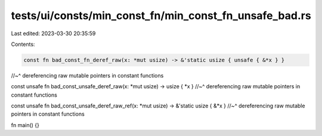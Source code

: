 tests/ui/consts/min_const_fn/min_const_fn_unsafe_bad.rs
=======================================================

Last edited: 2023-03-30 20:35:59

Contents:

.. code-block:: rs

    const fn bad_const_fn_deref_raw(x: *mut usize) -> &'static usize { unsafe { &*x } }
//~^ dereferencing raw mutable pointers in constant functions

const unsafe fn bad_const_unsafe_deref_raw(x: *mut usize) -> usize { *x }
//~^ dereferencing raw mutable pointers in constant functions

const unsafe fn bad_const_unsafe_deref_raw_ref(x: *mut usize) -> &'static usize { &*x }
//~^ dereferencing raw mutable pointers in constant functions

fn main() {}


